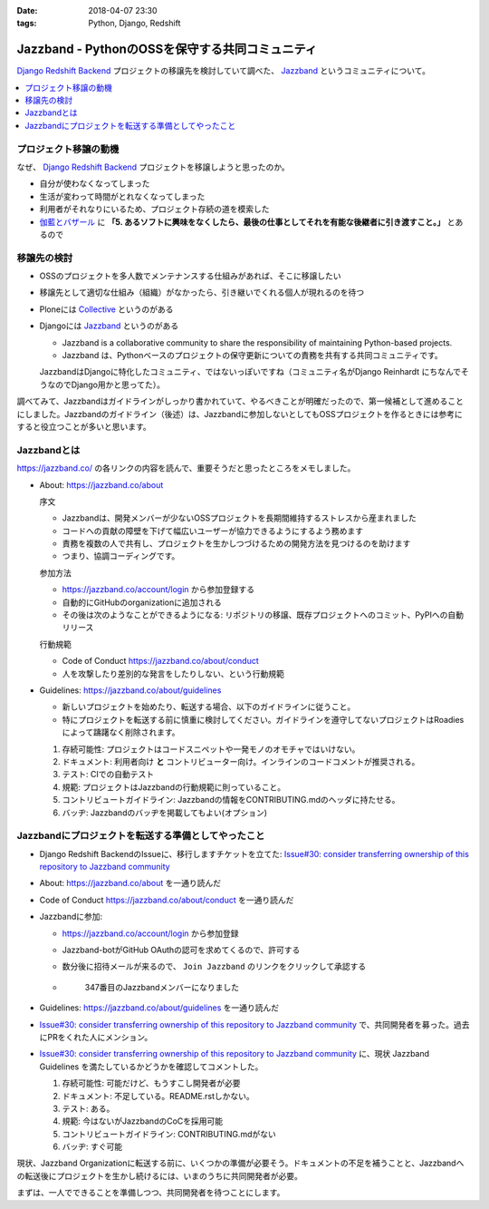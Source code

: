 :date: 2018-04-07 23:30
:tags: Python, Django, Redshift

================================================
Jazzband - PythonのOSSを保守する共同コミュニティ
================================================

`Django Redshift Backend`_ プロジェクトの移譲先を検討していて調べた、 Jazzband_ というコミュニティについて。

.. image:: jazzband.*
   :width: 80%

.. _Django Redshift Backend: https://pypi.org/project/django-redshift-backend/

.. contents::
   :local:

プロジェクト移譲の動機
======================

なぜ、 `Django Redshift Backend`_ プロジェクトを移譲しようと思ったのか。

* 自分が使わなくなってしまった
* 生活が変わって時間がとれなくなってしまった
* 利用者がそれなりにいるため、プロジェクト存続の道を模索した
* `伽藍とバザール`_ に **「5. あるソフトに興味をなくしたら、最後の仕事としてそれを有能な後継者に引き渡すこと。」** とあるので

.. _伽藍とバザール: https://cruel.org/freeware/cathedral.html


移譲先の検討
============

* OSSのプロジェクトを多人数でメンテナンスする仕組みがあれば、そこに移譲したい
* 移譲先として適切な仕組み（組織）がなかったら、引き継いでくれる個人が現れるのを待つ
* Ploneには Collective_ というのがある
* Djangoには Jazzband_ というのがある

  - Jazzband is a collaborative community to share the responsibility of maintaining Python-based projects.
  - Jazzband は、Pythonベースのプロジェクトの保守更新についての責務を共有する共同コミュニティです。

  JazzbandはDjangoに特化したコミュニティ、ではないっぽいですね（コミュニティ名がDjango Reinhardt にちなんでそうなのでDjango用かと思ってた）。

調べてみて、Jazzbandはガイドラインがしっかり書かれていて、やるべきことが明確だったので、第一候補として進めることにしました。Jazzbandのガイドライン（後述）は、Jazzbandに参加しないとしてもOSSプロジェクトを作るときには参考にすると役立つことが多いと思います。

.. _Collective: https://collective.github.io/
.. _Jazzband: https://jazzband.co/

Jazzbandとは
============

https://jazzband.co/ の各リンクの内容を読んで、重要そうだと思ったところをメモしました。

- About: https://jazzband.co/about

  序文

  - Jazzbandは、開発メンバーが少ないOSSプロジェクトを長期間維持するストレスから産まれました
  - コードへの貢献の障壁を下げて幅広いユーザーが協力できるようにするよう務めます
  - 責務を複数の人で共有し、プロジェクトを生かしつづけるための開発方法を見つけるのを助けます
  - つまり、協調コーディングです。

  参加方法

  - https://jazzband.co/account/login から参加登録する
  - 自動的にGitHubのorganizationに追加される
  - その後は次のようなことができるようになる: リポジトリの移譲、既存プロジェクトへのコミット、PyPIへの自動リリース

  行動規範

  - Code of Conduct https://jazzband.co/about/conduct
  - 人を攻撃したり差別的な発言をしたりしない、という行動規範

- Guidelines: https://jazzband.co/about/guidelines

  - 新しいプロジェクトを始めたり、転送する場合、以下のガイドラインに従うこと。
  - 特にプロジェクトを転送する前に慎重に検討してください。ガイドラインを遵守してないプロジェクトはRoadiesによって躊躇なく削除されます。

  1. 存続可能性: プロジェクトはコードスニペットや一発モノのオモチャではいけない。
  2. ドキュメント: 利用者向け **と** コントリビューター向け。インラインのコードコメントが推奨される。
  3. テスト: CIでの自動テスト
  4. 規範: プロジェクトはJazzbandの行動規範に則っていること。
  5. コントリビュートガイドライン: Jazzbandの情報をCONTRIBUTING.mdのヘッダに持たせる。
  6. バッヂ: Jazzbandのバッヂを掲載してもよい(オプション)

Jazzbandにプロジェクトを転送する準備としてやったこと
====================================================

- Django Redshift BackendのIssueに、移行しますチケットを立てた: `Issue#30: consider transferring ownership of this repository to Jazzband community <https://github.com/shimizukawa/django-redshift-backend/issues/30>`_
- About: https://jazzband.co/about を一通り読んだ
- Code of Conduct https://jazzband.co/about/conduct  を一通り読んだ
- Jazzbandに参加:

  - https://jazzband.co/account/login から参加登録
  - Jazzband-botがGitHub OAuthの認可を求めてくるので、許可する
  - 数分後に招待メールが来るので、 ``Join Jazzband`` のリンクをクリックして承認する

  - .. figure:: jazzband-members-shimizukawa.*
       :target: https://github.com/orgs/jazzband/people?query=shimizukawa

       347番目のJazzbandメンバーになりました

- Guidelines: https://jazzband.co/about/guidelines を一通り読んだ
- `Issue#30: consider transferring ownership of this repository to Jazzband community`_ で、共同開発者を募った。過去にPRをくれた人にメンション。
- `Issue#30: consider transferring ownership of this repository to Jazzband community`_ に、現状 Jazzband Guidelines を満たしているかどうかを確認してコメントした。

  1. 存続可能性: 可能だけど、もうすこし開発者が必要
  2. ドキュメント: 不足している。README.rstしかない。
  3. テスト: ある。
  4. 規範: 今はないがJazzbandのCoCを採用可能
  5. コントリビュートガイドライン: CONTRIBUTING.mdがない
  6. バッヂ: すぐ可能

現状、Jazzband Organizationに転送する前に、いくつかの準備が必要そう。ドキュメントの不足を補うことと、Jazzbandへの転送後にプロジェクトを生かし続けるには、いまのうちに共同開発者が必要。

まずは、一人でできることを準備しつつ、共同開発者を待つことにします。

